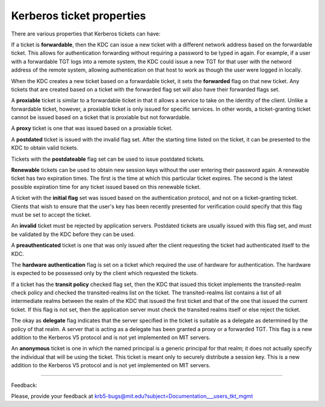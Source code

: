 Kerberos ticket properties
===========================

There are various properties that Kerberos tickets can have:

If a ticket is **forwardable**, then the KDC can issue a new ticket with a different network address based on the forwardable ticket. This allows for authentication forwarding without requiring a password to be typed in again. For example, if a user with a forwardable TGT logs into a remote system, the KDC could issue a new TGT for that user with the netword address of the remote system, allowing authentication on that host to work as though the user were logged in locally.

When the KDC creates a new ticket based on a forwardable ticket, it sets the **forwarded** flag on that new ticket. Any tickets that are created based on a ticket with the forwarded flag set will also have their forwarded flags set.

A **proxiable** ticket is similar to a forwardable ticket in that it allows a service to take on the identity of the client. Unlike a forwardable ticket, however, a proxiable ticket is only issued for specific services. In other words, a ticket-granting ticket cannot be issued based on a ticket that is proxiable but not forwardable.

A **proxy** ticket is one that was issued based on a proxiable ticket.

A **postdated** ticket is issued with the invalid flag set. After the starting time listed on the ticket, it can be presented to the KDC to obtain valid tickets.

Tickets with the **postdateable** flag set can be used to issue postdated tickets.

**Renewable** tickets can be used to obtain new session keys without the user entering their password again. A renewable ticket has two expiration times. The first is the time at which this particular ticket expires. The second is the latest possible expiration time for any ticket issued based on this renewable ticket.

A ticket with the **initial flag** set was issued based on the authentication protocol, and not on a ticket-granting ticket. Clients that wish to ensure that the user's key has been recently presented for verification could specify that this flag must be set to accept the ticket.

An **invalid** ticket must be rejected by application servers. Postdated tickets are usually issued with this flag set, and must be validated by the KDC before they can be used.

A **preauthenticated** ticket is one that was only issued after the client requesting the ticket had authenticated itself to the KDC.

The **hardware authentication** flag is set on a ticket which required the use of hardware for authentication. The hardware is expected to be possessed only by the client which requested the tickets.

If a ticket has the **transit policy** checked flag set, then the KDC that issued this ticket implements the transited-realm check policy and checked the transited-realms list on the ticket. The transited-realms list contains a list of all intermediate realms between the realm of the KDC that issued the first ticket and that of the one that issued the current ticket. If this flag is not set, then the application server must check the transited realms itself or else reject the ticket.

The okay as **delegate** flag indicates that the server specified in the ticket is suitable as a delegate as determined by the policy of that realm. A server that is acting as a delegate has been granted a proxy or a forwarded TGT. This flag is a new addition to the Kerberos V5 protocol and is not yet implemented on MIT servers.

An **anonymous** ticket is one in which the named principal is a generic principal for that realm; it does not actually specify the individual that will be using the ticket. This ticket is meant only to securely distribute a session key. This is a new addition to the Kerberos V5 protocol and is not yet implemented on MIT servers.

------------------

Feedback:

Please, provide your feedback at krb5-bugs@mit.edu?subject=Documentation___users_tkt_mgmt



